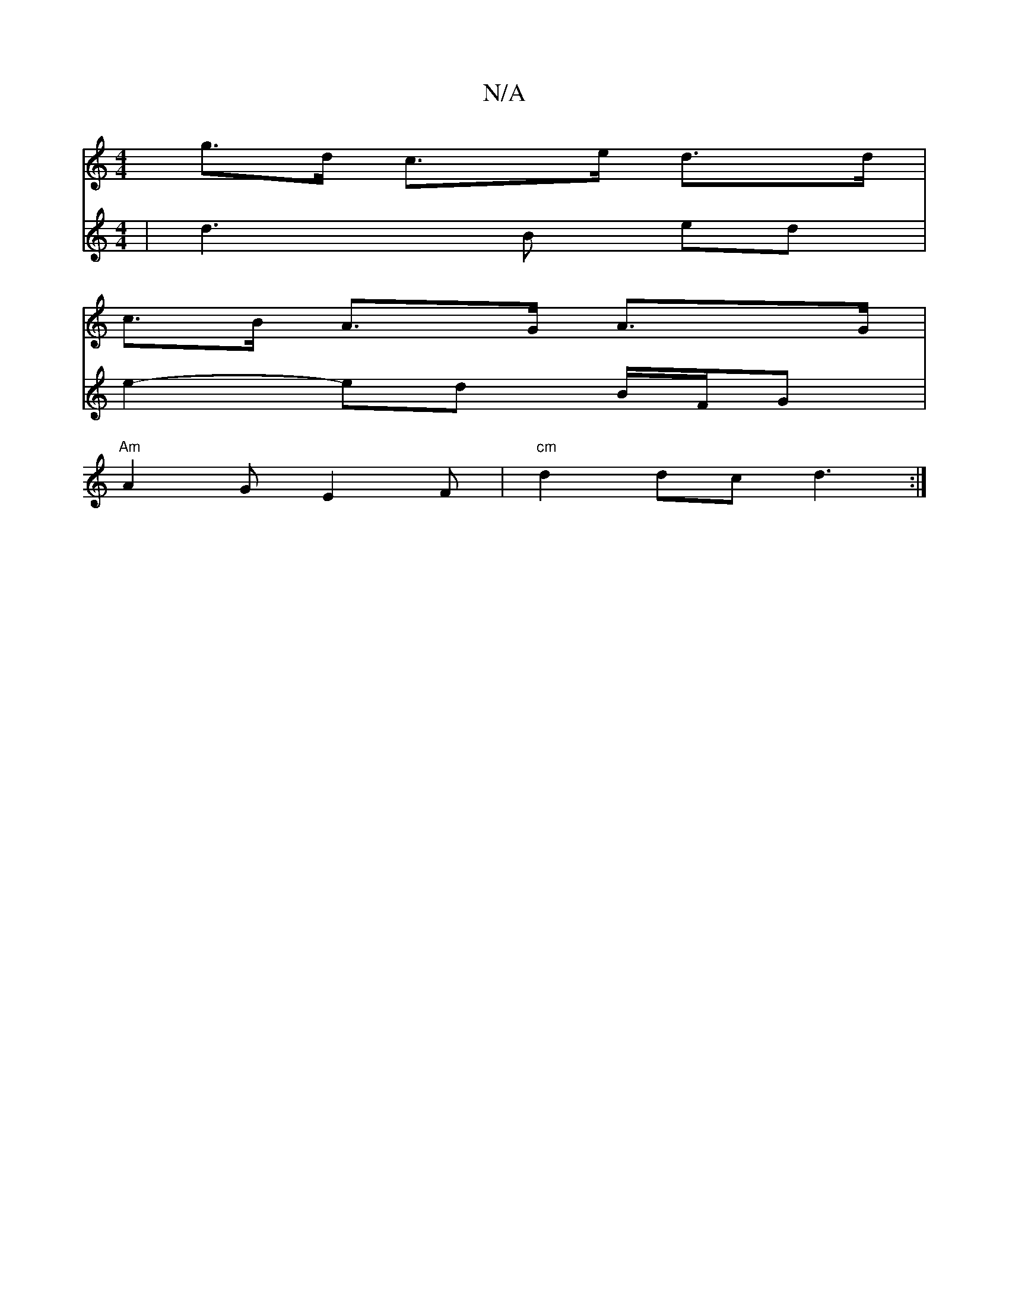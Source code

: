 X:1
T:N/A
M:4/4
R:N/A
K:Cmajor
g>d c>e d>d |
c>B A>G A>G|
V:5/4-G4)A | d3 B ed | e2- ed B/F/G | "Am"A2G E2F | "cm" d2 dc d3:|

|: c2 | BAGB c2Ec | dcBA BAcA | Bfga gefd | ED2B' bag | fed cAF |

ge|deaf gag|a/2f/2f/2a3/2 d/2e/-{gab|